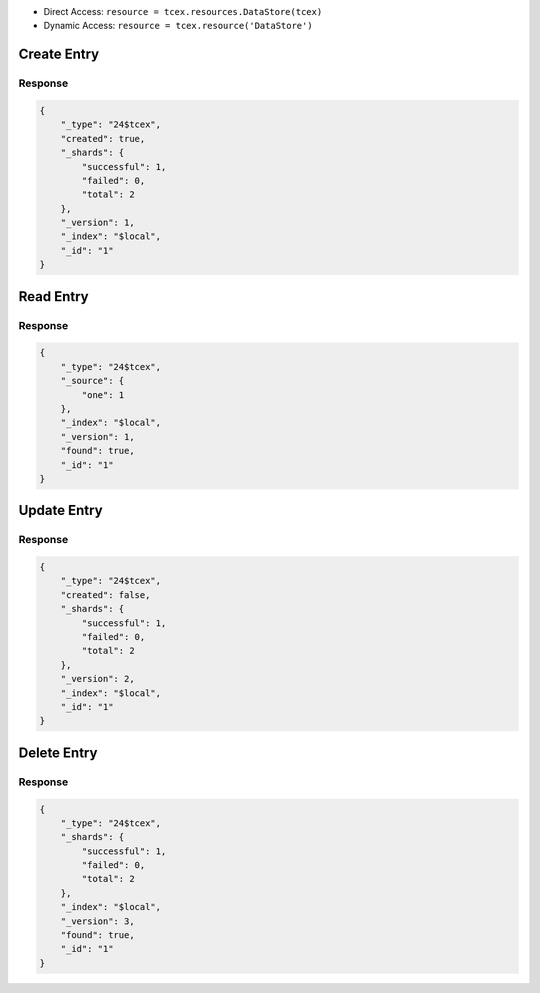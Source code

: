 .. _resources_data_store:

+ Direct Access: ``resource = tcex.resources.DataStore(tcex)``
+ Dynamic Access: ``resource = tcex.resource('DataStore')``

Create Entry
============

.. code-block:: python
    :emphasize-lines: 14-16

    """ standard """
    import json
    from datetime import datetime
    """ third party """
    """ custom """
    from tcex import TcEx

    tcex = TcEx()
    args = tcex.args


    def main():
        """ """
        resource = tcex.resources.DataStore(tcex)
        body = {'one': 1}
        results = resource.create('local', 'tcex', 1, body)
        print(json.dumps(results.get('data'), indent=4))


    if __name__ == "__main__":
        main()

Response
--------

.. code-block:: javascript

    {
        "_type": "24$tcex",
        "created": true,
        "_shards": {
            "successful": 1,
            "failed": 0,
            "total": 2
        },
        "_version": 1,
        "_index": "$local",
        "_id": "1"
    }

Read Entry
==========

.. code-block:: python
    :emphasize-lines: 14-15

    """ standard """
    import json
    from datetime import datetime
    """ third party """
    """ custom """
    from tcex import TcEx

    tcex = TcEx()
    args = tcex.args


    def main():
        """ """
        resource = tcex.resources.DataStore(tcex)
        results = resource.read('local', 'tcex', 1)
        print(json.dumps(results.get('data'), indent=4))


    if __name__ == "__main__":
        main()

Response
--------

.. code-block:: javascript

    {
        "_type": "24$tcex",
        "_source": {
            "one": 1
        },
        "_index": "$local",
        "_version": 1,
        "found": true,
        "_id": "1"
    }

Update Entry
============

.. code-block:: python
    :emphasize-lines: 14-16

    """ standard """
    import json
    from datetime import datetime
    """ third party """
    """ custom """
    from tcex import TcEx

    tcex = TcEx()
    args = tcex.args


    def main():
        """ """
        resource = tcex.resources.DataStore(tcex)
        body = {'one': 1, 'two', 2}
        results = resource.update('local', 'tcex', 1, body)
        print(json.dumps(results.get('data'), indent=4))


    if __name__ == "__main__":
        main()

Response
--------

.. code-block:: javascript

    {
        "_type": "24$tcex",
        "created": false,
        "_shards": {
            "successful": 1,
            "failed": 0,
            "total": 2
        },
        "_version": 2,
        "_index": "$local",
        "_id": "1"
    }

Delete Entry
============

.. code-block:: python
    :emphasize-lines: 14-15

    """ standard """
    import json
    from datetime import datetime
    """ third party """
    """ custom """
    from tcex import TcEx

    tcex = TcEx()
    args = tcex.args


    def main():
        """ """
        resource = tcex.resources.DataStore(tcex)
        results = resource.delete('local', 'tcex', 1)
        print(json.dumps(results.get('data'), indent=4))


    if __name__ == "__main__":
        main()

Response
--------

.. code-block:: javascript

    {
        "_type": "24$tcex",
        "_shards": {
            "successful": 1,
            "failed": 0,
            "total": 2
        },
        "_index": "$local",
        "_version": 3,
        "found": true,
        "_id": "1"
    }